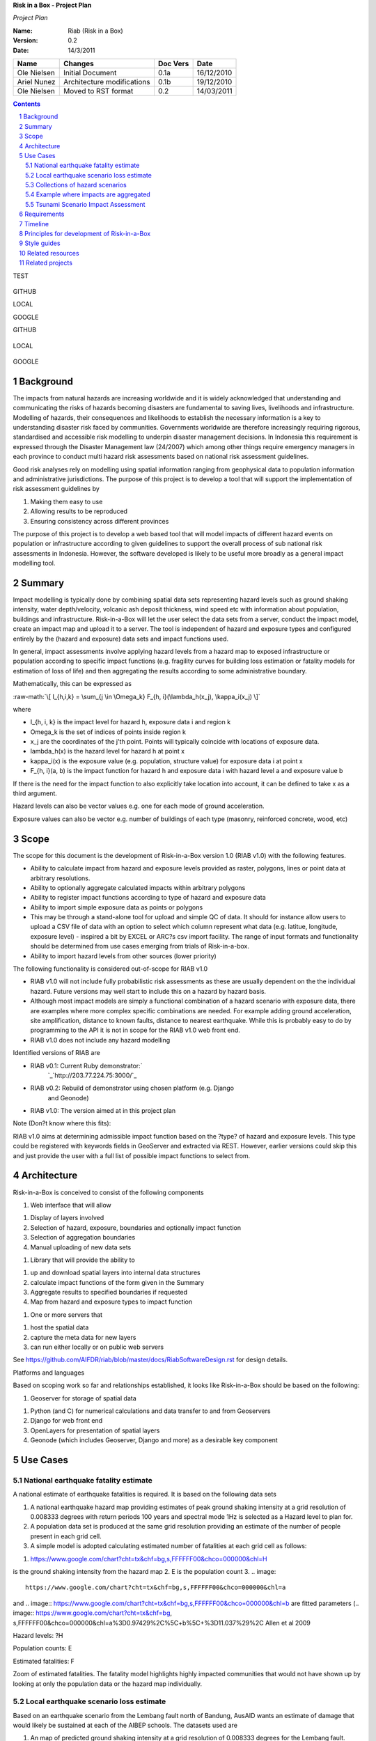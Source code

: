 **Risk in a Box - Project Plan**

*Project Plan*

.. sectnum::

.. role:: raw-math(raw)
    :format: latex html

:Name:
  Riab (Risk in a Box)

:Version: 0.2
:Date: 14/3/2011

================== ==================================== =========== ==========
Name               Changes                              Doc Vers    Date
================== ==================================== =========== ==========
Ole Nielsen        Initial Document                     0.1a        16/12/2010
Ariel Nunez        Architecture modifications           0.1b        19/12/2010
Ole Nielsen        Moved to RST format                  0.2         14/03/2011
================== ==================================== =========== ==========


.. contents::

TEST

.. image:: https://docs.google.com/drawings/pub?id=1DG2RT3wREAd0fC0mGUqgbFR3YwNDY9QWHZ4Kb7p_uRU&w=960&h=720

.. figure:: https://docs.google.com/drawings/pub?id=1DG2RT3wREAd0fC0mGUqgbFR3YwNDY9QWHZ4Kb7p_uRU&w=960&h=720

.. image:: https://docs.google.com/drawings/pub?id=1DG2RT3wREAd0fC0mGUqgbFR3YwNDY9QWHZ4Kb7p_uRU&w=960&h=720

GITHUB

.. image:: https://github.com/AIFDR/riab/blob/master/docs/images/ground_shaking.jpg

LOCAL

.. image:: images/ground_shaking.jpg

GOOGLE

.. image:: https://docs.google.com/drawings/pub?id=14meGu1c8xRfUNlWq1eAk-vkiUHM1RoqRZ926jv1khlk&w=480&h=360




GITHUB

.. figure:: https://github.com/AIFDR/riab/blob/master/docs/images/ground_shaking.jpg

LOCAL

.. figure:: images/ground_shaking.jpg

GOOGLE

.. figure:: https://docs.google.com/drawings/pub?id=14meGu1c8xRfUNlWq1eAk-vkiUHM1RoqRZ926jv1khlk&w=480&h=360


Background
==========

The impacts from natural hazards are increasing worldwide and it is widely
acknowledged that understanding and communicating the risks of hazards
becoming disasters are fundamental to saving lives, livelihoods and
infrastructure. Modelling of hazards, their consequences and likelihoods to
establish the necessary information is a key to understanding disaster risk
faced by communities. Governments worldwide are therefore increasingly
requiring rigorous, standardised and accessible risk modelling to underpin
disaster management decisions. In Indonesia this requirement is expressed
through the Disaster Management law (24/2007) which among other things
require emergency managers in each province to conduct multi hazard risk
assessments based on national risk assessment guidelines.

Good risk analyses rely on modelling using spatial information ranging from
geophysical data to population information and administrative jurisdictions.
The purpose of this project is to develop a tool that will support the
implementation of risk assessment guidelines by

1.  Making them easy to use
2.  Allowing results to be reproduced
3.  Ensuring consistency across different provinces

The purpose of this project is to develop a web based tool that will model
impacts of different hazard events on population or infrastructure according
to given guidelines to support the overall process of sub national risk
assessments in Indonesia. However, the software developed is likely to be
useful more broadly as a general impact modelling tool.


Summary
=======

Impact modelling is typically done by combining spatial data sets
representing hazard levels such as ground shaking intensity, water
depth/velocity, volcanic ash deposit thickness, wind speed etc with
information about population, buildings and infrastructure. Risk-in-a-Box
will let the user select the data sets from a server, conduct the impact
model, create an impact map and upload it to a server. The tool is
independent of hazard and exposure types and configured entirely by the
(hazard and exposure) data sets and impact functions used.

In general, impact assessments involve applying hazard levels from a hazard
map to exposed infrastructure or population according to specific impact
functions (e.g. fragility curves for building loss estimation or fatality
models for estimation of loss of life) and then aggregating the results
according to some administrative boundary.

Mathematically, this can be expressed as

:raw-math:`\[ I_{h,i,k} = \sum_{j \in \Omega_k} F_{h, i}(\lambda_h(x_j), \kappa_i(x_j) \]`


where

*  I_{h, i, k} is the impact level for hazard h, exposure data i and region k
* \Omega_k is the set of indices of points inside region k
* x_j are the coordinates of the j'th point. Points will typically coincide with locations of exposure data.
* \lambda_h(x) is the hazard level for hazard h at point x
* \kappa_i(x) is the exposure value (e.g. population, structure value) for exposure data i at point x
* F_{h, i}(a, b) is the impact function for hazard h and exposure data i with hazard level a and exposure value b

If there is the need for the impact function to also explicitly take location
into account, it can be defined to take x as a third argument.

Hazard levels can also be vector values e.g. one for each mode of ground
acceleration.

Exposure values can also be vector e.g. number of buildings of each type
(masonry, reinforced concrete, wood, etc)


Scope
=====

The scope for this document is the development of Risk-in-a-Box version 1.0
(RIAB v1.0) with the following features.

*  Ability to calculate impact from hazard and exposure levels provided
   as raster, polygons, lines or point data at arbitrary resolutions.

*  Ability to optionally aggregate calculated impacts within arbitrary
   polygons

*  Ability to register impact functions according to type of hazard and
   exposure data
*  Ability to import simple exposure data as points or polygons

*  This may be through a stand-alone tool for upload and simple QC of
   data. It should for instance allow users to upload a CSV file of data
   with an option to select which column represent what data (e.g. latitue,
   longitude, exposure level) - inspired a bit by EXCEL or ARC?s csv import
   facility. The range of input formats and functionality should be
   determined from use cases emerging from trials of Risk-in-a-box.

*  Ability to import hazard levels from other sources (lower priority)

The following functionality is considered out-of-scope for RIAB v1.0

*  RIAB v1.0 will not include fully probabilistic risk assessments as
   these are usually dependent on the the individual hazard. Future versions
   may well start to include this on a hazard by hazard basis.

*  Although most impact models are simply a functional combination of a
   hazard scenario with exposure data, there are examples where more complex
   specific combinations are needed. For example adding ground acceleration,
   site amplification, distance to known faults, distance to nearest
   earthquake. While this is probably easy to do by programming to the API
   it is not in scope for the RIAB v1.0 web front end.
*  RIAB v1.0 does not include any hazard modelling

Identified versions of RIAB are

*  RIAB v0.1: Current Ruby demonstrator:`
    `_`http://203.77.224.75:3000/`_

*  RIAB v0.2: Rebuild of demonstrator using chosen platform (e.g. Django
    and Geonode)

*  RIAB v1.0: The version aimed at in this project plan

Note (Don?t know where this fits):

RIAB v1.0 aims at determining admissible impact function based on the
?type? of hazard and exposure levels. This type could be registered with
keywords fields in GeoServer and extracted via REST. However, earlier
versions could skip this and just provide the user with a full list of
possible impact functions to select from.


Architecture
============

Risk-in-a-Box is conceived to consist of the following components

1.  Web interface that will allow

1.  Display of layers involved
2.  Selection of hazard, exposure, boundaries and optionally impact
    function
3.  Selection of aggregation boundaries
4.  Manual uploading of new data sets

1.  Library that will provide the ability to

1.  up and download spatial layers into internal data structures
2.  calculate impact functions of the form given in the Summary
3.  Aggregate results to specified boundaries if requested
4.  Map from hazard and exposure types to impact function

1.  One or more servers that

1.  host the spatial data
2.  capture the meta data for new layers
3.  can run either locally or on public web servers

See
https://github.com/AIFDR/riab/blob/master/docs/RiabSoftwareDesign.rst
for design details.


Platforms and languages

Based on scoping work so far and relationships established, it looks like
Risk-in-a-Box should be based on the following:

1.  Geoserver for storage of spatial data

1.  Python (and C) for numerical calculations and data transfer to and
    from Geoservers
2.  Django for web front end
3.  OpenLayers for presentation of spatial layers
4.  Geonode (which includes Geoserver, Django and more) as a desirable
    key component


Use Cases
=========


National earthquake fatality estimate
--------------------------------------

A national estimate of earthquake fatalities is required. It is based on the
following data sets

1.  A national earthquake hazard map providing estimates of peak ground
    shaking intensity at a grid resolution of 0.008333 degrees with return
    periods 100 years and spectral mode 1Hz is selected as a Hazard level to
    plan for.
2.  A population data set is produced at the same grid resolution
    providing an estimate of the number of people present in each grid cell.
3.  A simple model is adopted calculating estimated number of fatalities
    at each grid cell as follows:

.. image:: images/ground_shaking.jpg

.. image:: https://github.com/AIFDR/riab/blob/master/docs/images/ground_shaking.jpg

1.  .. image::
    https://www.google.com/chart?cht=tx&chf=bg,s,FFFFFF00&chco=000000&chl=H
is the ground shaking intensity from the hazard map
2.  E is the population count
3.  .. image::
    https://www.google.com/chart?cht=tx&chf=bg,s,FFFFFF00&chco=000000&chl=a
and .. image::
https://www.google.com/chart?cht=tx&chf=bg,s,FFFFFF00&chco=000000&chl=b
are fitted parameters (.. image:: https://www.google.com/chart?cht=tx&chf=bg,
s,FFFFFF00&chco=000000&chl=a%3D0.97429%2C%5C+b%5C+%3D11.037%29%2C
Allen et al 2009

.. image:: pubimage?id=1CPM1Vvm7uWCzBqhUfWNXdSrHRmEvn8oaLPbOQEZaF3s&image
    _id=16ndHxq0_7DhbS7GLgSQg0X8ez3HEjw


Hazard levels: ?H

.. image::
    pubimage?id=1CPM1Vvm7uWCzBqhUfWNXdSrHRmEvn8oaLPbOQEZaF3s&image_id
    =1Jic2zx8BEgpIo0EBFDO2ul5MAz-GAA


Population counts: E

.. image:: pubimage?id=1CPM1Vvm7uWCzBqhUfWNXdSrHRmEvn8oaLPbOQEZaF3s&image
    _id=15x6ZLM5R44A_ztF6VH2avOa0WbfjCA


Estimated fatalities: F

.. image:: pubimage?id=1CPM1Vvm7uWCzBqhUfWNXdSrHRmEvn8oaLPbOQEZaF3s&image
    _id=1yW8yHSnbqqXlAjb3KloIrjaiqSdOMQ


Zoom of estimated fatalities. The fatality model highlights highly impacted
communities that would not have shown up by looking at only the population
data or the hazard map individually.


Local earthquake scenario loss estimate
---------------------------------------

Based on an earthquake scenario from the Lembang fault north of Bandung,
AusAID wants an estimate of damage that would likely be sustained at each of
the AIBEP schools. The datasets used are

1.  An map of predicted ground shaking intensity at a grid resolution of
    0.008333 degrees for the Lembang fault.
2.  A point data set representing the AIBEP schools

1.  Number of people (linked to fatality model)
2.  Value of structure (linked to engineering fragility curve)

1.  An impact function relating ground shaking intensity to damage level
    (or direct losses?) for buildings of the type used for the schools

.. image:: pubimage?id=1CPM1Vvm7uWCzBqhUfWNXdSrHRmEvn8oaLPbOQEZaF3s&image
    _id=1UJ8GEisGWIOaqTXj93jXdOdkVAPhow


Ground shaking intensity for Lembang fault scenario at a given magnitude.

.. image::
    pubimage?id=1CPM1Vvm7uWCzBqhUfWNXdSrHRmEvn8oaLPbOQEZaF3s&image_id
    =1f3O8Tgk_UAxrcuLahXsL-mgQbmtXdg


????????Schools colour coded according to predicted damage (or loss?)

????????There is no legend here, but that would be a requirement.


Collections of hazard scenarios
-------------------------------

1.  Impact is needed for a large collection of hazard scenarios e.g. as
    obtained from a probabilistic hazard model.Spatial hazard data from all
    scenarios must therefore be combined with exposure data and aggregated to
    form e.g. a risk map.


Example where impacts are aggregated
------------------------------------

????????To appear

.. image:: pubimage?id=1CPM1Vvm7uWCzBqhUfWNXdSrHRmEvn8oaLPbOQEZaF3s&image
    _id=1EUDlisrDoI7g8TdYHrCWz0i8Q61lGg


????????????????????????Example of aggregation boundaries

Other similar use cases would be based on tsunami inundation depth or
volcanic ash load.


Tsunami Scenario Impact Assessment
----------------------------------

This use case is based on an emergency manger wanting to measure the impact
from a tsunami scenario. The tsunami scenario for an area of interest will
first be modelled by a technical personnel within the local government using
TsuDAT2.0 (`Refer to Google Doc`_) which will then be analysed in RIAB to
calculate the impact.

The data sets used will be:

1.  An inundation water depth raster from `TsuDat2.0`_. This will be an
    ESRI ascii file with a spatial resolution on the order of 20m that
    describes the maximum tsunami water depth over the tsunami scenario
    within each cell. This will be in UTM coordinates.

PUT INUNDATION IMAGE HERE

1.  An exposure dataset. This will be an ESRI polygon shape file that
    describes the number of persons living within this area and the number of
    buildings and their value.

PUT EXPOSURE IMAGE HERE

1.  A vulnerability function. This will be a mathematical relationship
    between the water depth and the distance to the coastline, and the
    resulting percentage of fatalities (people) or percentage damage to
    buildings.

To calculate the impact the following steps will need to be conducted for
each exposure polygon that is in the inundation area:

1.  Calculate the nearest distance between the exposure polygon and the
    coastline.
2.  Calculate the percentage of the exposure polygon that is inundated.
3.  Calculate the average water depth within the exposure polygon.
4.  Using steps 1,2,3 calculate the number of fatalities and the building
    loss within the exposure polygon using the vulnerability function
    described above.
5.  Assign the levels of fatalities and building loss for each exposure
    polygon.
6.
Admissible Data Formats
=======================

Based on the use cases, the data formats required for each data type can be
summarised as follows:

+---------+--------+----------+-------------+--------+
|         | Hazard | Exposure | Aggregation | Impact |
|         | Level  | Value    | Region      | Result |
+=========+========+==========+=============+========+
| Grid    | Y      | Y        |             | Y      |
+---------+--------+----------+-------------+--------+
| Point   |        | Y        |             | Y      |
+---------+--------+----------+-------------+--------+
| Line    |        |          |             |        |
+---------+--------+----------+-------------+--------+
| Polygon |        | Y        | Y           | Y      |
+---------+--------+----------+-------------+--------+


Requirements
============

Based on the use cases, requirements for Risk-in-a-Box can be summarised as
follows:

1.  Ability to run identified use cases (earthquake fatalities,
    earthquake damage to schools and building losses due to tsunami
    inundation, ?.)
2.  Ability to restrict calculation by a bounding box applied to hazard
    and exposure data
3.  Ability to upload local raster and vector data for processing
4.  Ability to ingest e.g. shakemap from external source for processing.
5.  Results presented in a sensible way with context and legends
6.  The tool is robust (i.e. the service doesn?t break for no reason)
7.  Risk-in-a-Box can run from a Thumb drive without internet access
    (using a local GeoNode)
8.  Internationalised (especially in Indonesian)
9.  Appropriate LOGOs on the tool (AIFDR, BNPB, BPPT, ?.)

Secondary requirements under the hood include

1.  Ability to download raster and vector data and convert into suitable
    Python structures (e.g. numpy arrays)
2.  Establish hazard levels at arbitrary points (ability to interpolate)
3.  Sensible handling of missing data (-9999 and NaN)


Timeline
========

Draft road map for developing RIAB v1.0 due around 30 April 2011 (week17)

1.  Week 2-3: Develop specific use cases and associated specification.
    Setup development frameworks (Git or SVN, tracking, workstations, IRC,
    etherpads etc)

1.  Week 3-5: Gather test data and develop test cases based on use
    cases/specs

1.  Week 3-5: Gather familiarity with Geoserver, Geonode, Django and RIAB
    v0.1 prototype

1.  Week 5-9: Develop RIAB v0.2 based on Geonode and Django.

1.  Week 7-8: Develop roadmap for RIAB1.0 development

1.  Week 9: Get cracking on API and Frontend


Principles for development of Risk-in-a-Box
===========================================

1.  Coding should follow a style guide, e.g.
    `http://www.python.org/dev/peps/pep-0008/`_ in case of Python, unless
    there are good reasons to deviate (e.g. consistency with other tools,
    mathematical notation, readability, etc).
2.  Adherence to regression/unit testing wherever possible
3.  Use of revision control and issue tracking (git, subversion, TRAC, as
    the team decides)
4.  Simple deployment procedure i.e. automatic system configuration and
    installation of dependencies (at least for Ubuntu)
5.  Use elements from XP/Agile, i.e. frequent releases, continuous
    integration, iterative development etc
6.  All principles should apply continually throughout the development
    cycle


Style guides
============

1.  Python style guide: `http://www.python.org/dev/peps/pep-0008`_
2.  Python documentation guide:
    `http://www.python.org/dev/peps/pep-0257`_
3.  Git commands:
    `http://www.kernel.org/pub/software/scm/git/docs/everyday.html`_
4.  Git guide: `http://spheredev.org/wiki/Git_for_the_lazy`_


Related resources
=================

Previous work related to this project are available at

1.  `http://www.aifdr.org/projects/riat`_ (TRAC page for development of
    RIAB v0.1 demo)
2.  `http://203.77.224.75:3000`_ (RIAB v0.1 live demo)
3.  `www.aifdr.org:8080/geoserver`_ (Geoserver with test dataset)
4.  `www.aifdr.org/riab/layers.html`_ (OpenLayers view of test dataset)
5.  `http://www.cmcrossroads.com/bradapp/docs/sdd.html#TOC_SEC16`_ (A
    Software Design Template)


Related projects
================

1.  Tsunami Data Access Tool: `TsuDat2.0`_
2.  OpenQuake (GEM?s open earthquake risk tool)
3.  CAPRA

